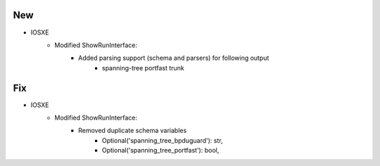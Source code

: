 --------------------------------------------------------------------------------
                            New
--------------------------------------------------------------------------------
* IOSXE
    * Modified ShowRunInterface:
        * Added parsing support (schema and parsers) for following output
            * spanning-tree portfast trunk

--------------------------------------------------------------------------------
                            Fix
--------------------------------------------------------------------------------
* IOSXE
    * Modified ShowRunInterface:
        * Removed duplicate schema variables
                * Optional('spanning_tree_bpduguard'): str,
                * Optional('spanning_tree_portfast'): bool,